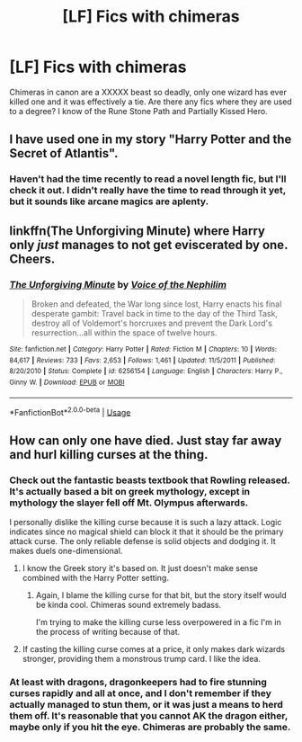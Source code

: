 #+TITLE: [LF] Fics with chimeras

* [LF] Fics with chimeras
:PROPERTIES:
:Score: 7
:DateUnix: 1560466214.0
:DateShort: 2019-Jun-14
:FlairText: Request
:END:
Chimeras in canon are a XXXXX beast so deadly, only one wizard has ever killed one and it was effectively a tie. Are there any fics where they are used to a degree? I know of the Rune Stone Path and Partially Kissed Hero.


** I have used one in my story "Harry Potter and the Secret of Atlantis".
:PROPERTIES:
:Author: Starfox5
:Score: 3
:DateUnix: 1560493886.0
:DateShort: 2019-Jun-14
:END:

*** Haven't had the time recently to read a novel length fic, but I'll check it out. I didn't really have the time to read through it yet, but it sounds like arcane magics are aplenty.
:PROPERTIES:
:Score: 2
:DateUnix: 1560498071.0
:DateShort: 2019-Jun-14
:END:


** linkffn(The Unforgiving Minute) where Harry only /just/ manages to not get eviscerated by one. Cheers.
:PROPERTIES:
:Author: Erebus1999
:Score: 1
:DateUnix: 1560482185.0
:DateShort: 2019-Jun-14
:END:

*** [[https://www.fanfiction.net/s/6256154/1/][*/The Unforgiving Minute/*]] by [[https://www.fanfiction.net/u/1508866/Voice-of-the-Nephilim][/Voice of the Nephilim/]]

#+begin_quote
  Broken and defeated, the War long since lost, Harry enacts his final desperate gambit: Travel back in time to the day of the Third Task, destroy all of Voldemort's horcruxes and prevent the Dark Lord's resurrection...all within the space of twelve hours.
#+end_quote

^{/Site/:} ^{fanfiction.net} ^{*|*} ^{/Category/:} ^{Harry} ^{Potter} ^{*|*} ^{/Rated/:} ^{Fiction} ^{M} ^{*|*} ^{/Chapters/:} ^{10} ^{*|*} ^{/Words/:} ^{84,617} ^{*|*} ^{/Reviews/:} ^{733} ^{*|*} ^{/Favs/:} ^{2,653} ^{*|*} ^{/Follows/:} ^{1,461} ^{*|*} ^{/Updated/:} ^{11/5/2011} ^{*|*} ^{/Published/:} ^{8/20/2010} ^{*|*} ^{/Status/:} ^{Complete} ^{*|*} ^{/id/:} ^{6256154} ^{*|*} ^{/Language/:} ^{English} ^{*|*} ^{/Characters/:} ^{Harry} ^{P.,} ^{Ginny} ^{W.} ^{*|*} ^{/Download/:} ^{[[http://www.ff2ebook.com/old/ffn-bot/index.php?id=6256154&source=ff&filetype=epub][EPUB]]} ^{or} ^{[[http://www.ff2ebook.com/old/ffn-bot/index.php?id=6256154&source=ff&filetype=mobi][MOBI]]}

--------------

*FanfictionBot*^{2.0.0-beta} | [[https://github.com/tusing/reddit-ffn-bot/wiki/Usage][Usage]]
:PROPERTIES:
:Author: FanfictionBot
:Score: 1
:DateUnix: 1560482191.0
:DateShort: 2019-Jun-14
:END:


** How can only one have died. Just stay far away and hurl killing curses at the thing.
:PROPERTIES:
:Author: Electric999999
:Score: 0
:DateUnix: 1560475796.0
:DateShort: 2019-Jun-14
:END:

*** Check out the fantastic beasts textbook that Rowling released. It's actually based a bit on greek mythology, except in mythology the slayer fell off Mt. Olympus afterwards.

I personally dislike the killing curse because it is such a lazy attack. Logic indicates since no magical shield can block it that it should be the primary attack curse. The only reliable defense is solid objects and dodging it. It makes duels one-dimensional.
:PROPERTIES:
:Score: 8
:DateUnix: 1560476618.0
:DateShort: 2019-Jun-14
:END:

**** I know the Greek story it's based on. It just doesn't make sense combined with the Harry Potter setting.
:PROPERTIES:
:Author: Electric999999
:Score: 2
:DateUnix: 1560478795.0
:DateShort: 2019-Jun-14
:END:

***** Again, I blame the killing curse for that bit, but the story itself would be kinda cool. Chimeras sound extremely badass.

I'm trying to make the killing curse less overpowered in a fic I'm in the process of writing because of that.
:PROPERTIES:
:Score: 1
:DateUnix: 1560478911.0
:DateShort: 2019-Jun-14
:END:


**** If casting the killing curse comes at a price, it only makes dark wizards stronger, providing them a monstrous trump card. I like the idea.
:PROPERTIES:
:Author: AnIndividualist
:Score: 1
:DateUnix: 1560496888.0
:DateShort: 2019-Jun-14
:END:


*** At least with dragons, dragonkeepers had to fire stunning curses rapidly and all at once, and I don't remember if they actually managed to stun them, or it was just a means to herd them off. It's reasonable that you cannot AK the dragon either, maybe only if you hit the eye. Chimeras are probably the same.
:PROPERTIES:
:Author: neymovirne
:Score: 1
:DateUnix: 1560493077.0
:DateShort: 2019-Jun-14
:END:
